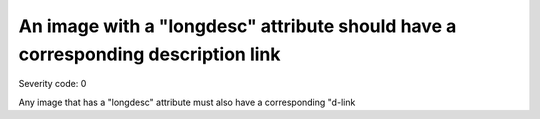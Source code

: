 ===============================
An image with a "longdesc" attribute should have a corresponding description link
===============================

Severity code: 0

.. php:class:: imgNeedsLongDescWDlink


Any image that has a "longdesc" attribute must also have a corresponding "d-link
